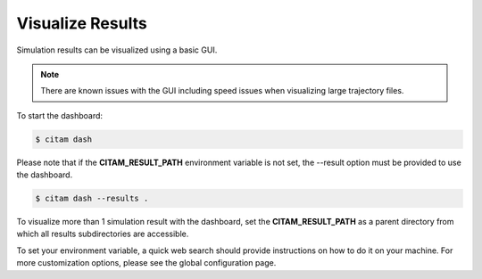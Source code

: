 .. _visualize:

==================
Visualize Results
==================

Simulation results can be visualized using a basic GUI.

.. note::

    There are known issues with the GUI including speed issues when visualizing large trajectory files.

To start the dashboard:

.. code-block:: console

    $ citam dash

Please note that if the **CITAM_RESULT_PATH** environment variable is not set, the
--result option must be provided to use the dashboard.

.. code-block:: console

    $ citam dash --results .

To visualize more than 1 simulation result with the dashboard, set the **CITAM_RESULT_PATH**
as a parent directory from which all results subdirectories are accessible.

To set your environment variable, a quick web search should provide instructions
on how to do it on your machine. For more customization options, please see the global configuration page.

